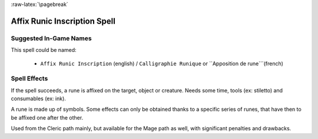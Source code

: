 
:raw-latex:`\pagebreak`


Affix Runic Inscription Spell
.............................


Suggested In-Game Names
_______________________

This spell could be named:

 - ``Affix Runic Inscription`` (english) / ``Calligraphie Runique`` or ``Apposition de rune```(french)



Spell Effects 
_____________

If the spell succeeds, a rune is affixed on the target, object or creature.
Needs some time, tools (ex: stiletto) and consumables (ex: ink).

A rune is made up of symbols. Some effects can only be obtained thanks to a specific series of runes, that have then to be affixed one after the other.

Used from the Cleric path mainly, but available for the Mage path as well, with significant penalties and drawbacks.

